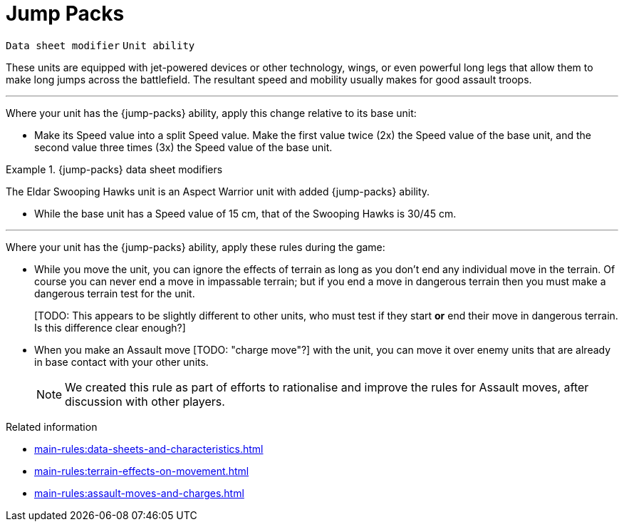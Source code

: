 = Jump Packs

`Data sheet modifier` `Unit ability`

These units are equipped with jet-powered devices or other technology, wings, or even powerful long legs that allow them to make long jumps across the battlefield.
The resultant speed and mobility usually makes for good assault troops.

---

Where your unit has the {jump-packs} ability, apply this change relative to its base unit:

* Make its Speed value into a split Speed value.
Make the first value twice (2x) the Speed value of the base unit, and the second value three times (3x) the Speed value of the base unit.

.{jump-packs} data sheet modifiers
====
The Eldar Swooping Hawks unit is an Aspect Warrior unit with added {jump-packs} ability.

*  While the base unit has a Speed value of 15 cm, that of the Swooping Hawks is 30/45 cm.
====

---

Where your unit has the {jump-packs} ability, apply these rules during the game:

* While you move the unit, you can ignore the effects of terrain as long as you don't end any individual move in the terrain.
Of course you can never end a move in impassable terrain; but if you end a move in dangerous terrain then you must make a dangerous terrain test for the unit.
+
{blank}[TODO: This appears to be slightly different to other units, who must test if they start *or* end their move in dangerous terrain. Is this difference clear enough?]
* When you make an Assault move {blank}[TODO: "charge move"?] with the unit, you can move it over enemy units that are already in base contact with your other units.
+
[NOTE.e40k]
====
We created this rule as part of efforts to rationalise and improve the rules for Assault moves, after discussion with other players.
====

.Related information
* xref:main-rules:data-sheets-and-characteristics.adoc[]
* xref:main-rules:terrain-effects-on-movement.adoc[]
* xref:main-rules:assault-moves-and-charges.adoc[]